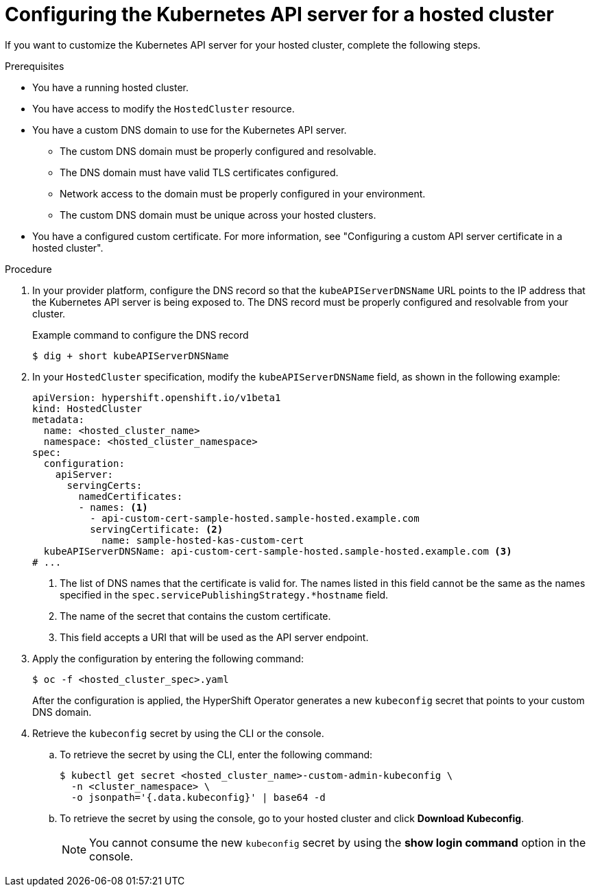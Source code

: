 // Module included in the following assemblies:
//
// * hosted-control-planes/hcp-certificates.adoc

:_mod-docs-content-type: PROCEDURE
[id="hcp-kube-api-server-cert_{context}"]
= Configuring the Kubernetes API server for a hosted cluster

If you want to customize the Kubernetes API server for your hosted cluster, complete the following steps.

.Prerequisites

* You have a running hosted cluster.

* You have access to modify the `HostedCluster` resource.

* You have a custom DNS domain to use for the Kubernetes API server.
+
** The custom DNS domain must be properly configured and resolvable.
** The DNS domain must have valid TLS certificates configured.
** Network access to the domain must be properly configured in your environment.
** The custom DNS domain must be unique across your hosted clusters.

* You have a configured custom certificate. For more information, see "Configuring a custom API server certificate in a hosted cluster".

.Procedure

. In your provider platform, configure the DNS record so that the `kubeAPIServerDNSName` URL points to the IP address that the Kubernetes API server is being exposed to. The DNS record must be properly configured and resolvable from your cluster.
+

.Example command to configure the DNS record
[source,terminal]
----
$ dig + short kubeAPIServerDNSName
----

. In your `HostedCluster` specification, modify the `kubeAPIServerDNSName` field, as shown in the following example:
+
[source,yaml]
----
apiVersion: hypershift.openshift.io/v1beta1
kind: HostedCluster
metadata:
  name: <hosted_cluster_name>
  namespace: <hosted_cluster_namespace>
spec:
  configuration:
    apiServer:
      servingCerts:
        namedCertificates:
        - names: <1>
          - api-custom-cert-sample-hosted.sample-hosted.example.com
          servingCertificate: <2>
            name: sample-hosted-kas-custom-cert
  kubeAPIServerDNSName: api-custom-cert-sample-hosted.sample-hosted.example.com <3>
# ...
----
<1> The list of DNS names that the certificate is valid for. The names listed in this field cannot be the same as the names specified in the `spec.servicePublishingStrategy.*hostname` field.
<2> The name of the secret that contains the custom certificate.
<3> This field accepts a URI that will be used as the API server endpoint.

. Apply the configuration by entering the following command:
+
[source,terminal]
----
$ oc -f <hosted_cluster_spec>.yaml
----
+
After the configuration is applied, the HyperShift Operator generates a new `kubeconfig` secret that points to your custom DNS domain.

. Retrieve the `kubeconfig` secret by using the CLI or the console.
+
.. To retrieve the secret by using the CLI, enter the following command:
+
[source,terminal]
----
$ kubectl get secret <hosted_cluster_name>-custom-admin-kubeconfig \
  -n <cluster_namespace> \
  -o jsonpath='{.data.kubeconfig}' | base64 -d
----

+
.. To retrieve the secret by using the console, go to your hosted cluster and click **Download Kubeconfig**.
+
[NOTE]
====
You cannot consume the new `kubeconfig` secret by using the **show login command** option in the console.
====
